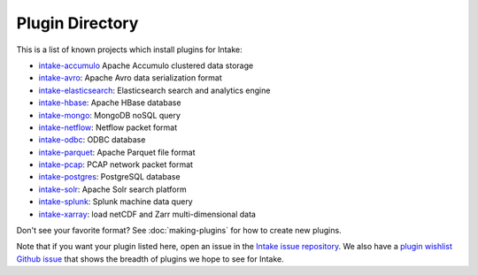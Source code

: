 .. _plugin-directory:

Plugin Directory
================

This is a list of known projects which install plugins for Intake:

* `intake-accumulo <https://github.com/ContinuumIO/intake-accumulo>`_ Apache Accumulo clustered data storage
* `intake-avro <https://github.com/ContinuumIO/intake-avro>`_: Apache Avro data serialization format
* `intake-elasticsearch <https://github.com/ContinuumIO/intake-elasticsearch>`_: Elasticsearch search and analytics engine
* `intake-hbase <https://github.com/ContinuumIO/intake-hbase>`_: Apache HBase database
* `intake-mongo <https://github.com/ContinuumIO/intake-mongo>`_: MongoDB noSQL query
* `intake-netflow <https://github.com/ContinuumIO/intake-netflow>`_: Netflow packet format
* `intake-odbc <https://github.com/ContinuumIO/intake-odbc>`_: ODBC database
* `intake-parquet <https://github.com/ContinuumIO/intake-parquet>`_: Apache Parquet file format
* `intake-pcap <https://github.com/ContinuumIO/intake-pcap>`_: PCAP network packet format
* `intake-postgres <https://github.com/ContinuumIO/intake-postgres>`_: PostgreSQL database
* `intake-solr <https://github.com/ContinuumIO/intake-solr>`_: Apache Solr search platform
* `intake-splunk <https://github.com/ContinuumIO/intake-splunk>`_: Splunk machine data query
* `intake-xarray <https://github.com/ContinuumIO/intake-xarray>`_: load netCDF and Zarr multi-dimensional data

Don't see your favorite format?  See :doc:`making-plugins` for how to create new plugins.

Note that if you want your plugin listed here, open an issue in the `Intake
issue repository <https://github.com/ContinuumIO/intake>`_. We also have a
`plugin wishlist Github issue <https://github.com/ContinuumIO/intake/issues/58>`_
that shows the breadth of plugins we hope to see for Intake.
